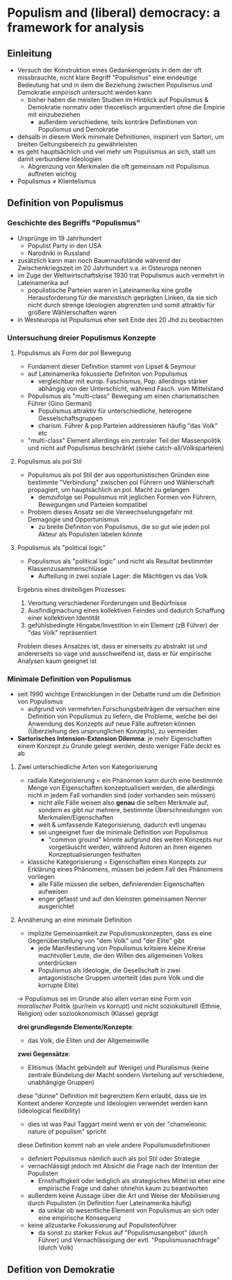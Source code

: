 * Populism and (liberal) democracy: a framework for analysis
:PROPERTIES:
:NOTER_DOCUMENT: MuddeRoviraKaltwasser 2012_ 1-26.pdf
:END:
** Einleitung
:PROPERTIES:
:NOTER_PAGE: 5
:END:
- Versuch der Konstruktion eines Gedankengerüsts in dem der oft missbrauchte, nicht klare Begriff "Populismus" eine eindeutige Bedeutung hat und in dem die Beziehung zwischen Populismus und Demokratie /empirisch/ untersucht werden kann
  - bisher haben die meisten Studien im Hinblick auf Populismus & Demokratie normativ oder theoretisch argumentiert ohne die Empirie mit einzubeziehen
    - außerdem verschiedene, teils konträre Definitionen von Populismus und Demokratie
- dehsalb in diesem Werk minimale Definitionen, inspiriert von Sartori, um breiten Geltungsbereich zu gewährleisten
- es geht hauptsächlich und viel mehr um Populismus an sich, statt um damit verbundene Ideologien
  - Abgrenzung von Merkmalen die oft gemeinsam mit Populismus auftreten wichtig
- Populismus \neq Klientelismus
** Definition von Populismus
:PROPERTIES:
:NOTER_PAGE: 6
:END:
*** Geschichte des Begriffs "Populismus"
:PROPERTIES:
:NOTER_PAGE: (6 . 0.5656934306569343)
:END:
- Ursprünge im 19 Jahrhundert
  - Populist Party in den USA
  - Narodniki in Russland
- zusätzlich kann man noch Bauernaufstände während der Zwischenkriegszeit im 20 Jahrhundert v.a. in Osteuropa nennen
- im Zuge der Weltwirtschaftskrise 1930 trat Populismus auch vermehrt in Lateinamerika auf
  - populistische Parteien waren in Lateinamerika eine große Herausforderung für die marxistisch geprägten Linken, da sie sich nicht durch strenge Ideologien abgrenzten und somit attraktiv für größere Wählerschaften waren
- in Westeuropa ist Populismus eher seit Ende des 20 Jhd zu beobachten
*** Untersuchung dreier Populismus Konzepte
:PROPERTIES:
:NOTER_PAGE: (7 . 0.16453382084095064)
:END:
**** Populismus als Form der pol Bewegung
- Fundament dieser Definition stammt von Lipset & Seymour
- auf Lateinamerika fokussierte Definiton von Populismus
  - vergleichbar mit europ. Faschismus, Pop. allerdings stärker abhängig von der Unterschicht, während Fasch. vom Mittelstand
- Populismus als "multi-class" Bewegung um einen charismatischen Führer (Gino Germani)
  - Populismus attraktiv für unterschiedliche, heterogene Gesselschaftsgruppen
  - charism. Führer & pop Parteien addressieren häufig "das Volk" etc
- "multi-class" Element allerdings ein zentraler Teil der Massenpolitik und nicht auf Populismus beschränkt (siehe catch-all/Volksparteien)

**** Populismus als pol Stil
:PROPERTIES:
:NOTER_PAGE: (8 . 0.14271151885830785)
:END:
- Populismus als pol Stil der aus opportunistischen Gründen eine bestimmte "Verbindung" zwischen pol Führern und Wählerschaft propagiert, um hauptsächlich an pol. Macht zu gelangen
  - demzufolge sei Populismus mit jeglichen Formen von Führern, Bewegungen und Parteien kompatibel
- Problem dieses Ansatz sei die Verwechselungsgefahr mit Demagogie und Opportunismus
  - zu breite Definiton von Populismus, die so gut wie jeden pol Akteur als Populisten labelen könnte
**** Populismus als "political logic"
:PROPERTIES:
:NOTER_PAGE: (8 . 0.5912334352701325)
:END:
- Populismus als "political logic" und nicht als Resultat bestimmter Klassenzusammenschlüsse 
  - Aufteilung in zwei soziale Lager: die Mächtigen vs das Volk

Ergebnis eines dreiteiligen Prozesses:
1. Verortung verschiedener Forderungen und Bedürfnisse
2. Ausfindigmachung eines kollektiven Feindes und dadurch Schaffung einer kollektiven Identität
3. gefühlsbedingte Hingabe/Investition in ein Element (zB Führer) der "das Volk" repräsentiert
   
Problem dieses Ansatzes ist, dass er einerseits zu abstrakt ist und andererseits so vage und ausschweifend ist, dass er für empirische Analysen kaum geeignet ist

*** Minimale Definition von Populismus
:PROPERTIES:
:NOTER_PAGE: (8 . 0.40774719673802245)
:END:
- seit 1990 wichtige Entwicklungen in der Debatte rund um die Definition von Populismus
  - aufgrund von vermehrten Forschungsbeiträgen die versuchen eine Definition von Populismus zu liefern, die Probleme, welche bei der Anwendung des Konzepts auf neue Fälle auftreten können (Überziehung des ursprunglichen Konzepts), zu vermeiden
- *Sartorisches Intension-Extension Dilemma*: je mehr Eigenschaften einem Konzept zu Grunde gelegt werden, desto weniger Fälle deckt es ab
 
***** Zwei unterschiedliche Arten von Kategorisierung
- radiale Kategorisierung = ein Phänomen kann durch eine bestimmte Menge von Eigenschaften konzeptualisiert werden, die allerdings nicht in jedem Fall vorhanden sind (oder vorhanden sein müssen)
  - nicht alle Fälle weisen also *genau* die selben Merkmale auf, sondern es gibt nur mehrere, bestimmte Überschneidungen von Merkmalen/Eigenschaften
  - weit & umfassende Kategorisierung, dadurch evtl ungenau
  - sei ungeeignet fuer die minimale Definition von Populismus
    - "common ground" könnte aufgrund des weiten Konzepts nur vorgetäuscht werden, während Autoren an ihren eigenen Konzeptualisierungen festhalten
- klassiche Kategorisierung = Eigenschaften eines Konzepts zur Erklärung eines Phänomens, müssen bei jedem Fall des Phänomens vorliegen
  - alle Fälle müssen die selben, definierenden Eigenschaften aufweisen
  - enger gefasst und auf den kleinsten gemeinsamen Nenner ausgerichtet
***** Annäherung an eine minimale Definition
:PROPERTIES:
:NOTER_PAGE: (9 . 0.5708460754332314)
:END:
- implizite Gemeinsamkeit zw Populismuskonzepten, dass es eine Gegenüberstellung von "dem Volk" und "der Elite" gibt
  - jede Manifestierung von Populismus kritsiere kleine Kreise machtvoller Leute, die den Willen des allgemeinen Volkes unterdrücken
  - Populismus als Ideologie, die Gesellschaft in zwei antagonistische Gruppen unterteilt (das pure Volk und die korrupte Elite)

\rightarrow Populismus sei im Grunde also allen vorran eine Form von /moralischer/ Politik (pur/rein vs korrupt) und nicht soziokulturell (Ethnie, Religion) oder sozioökonomisch (Klasse) geprägt

*drei grundlegende Elemente/Konzepte*:
- das Volk, die Eliten und der Allgemeinwille
 
*zwei Gegensätze*:
- Elitismus (Macht gebündelt auf Wenige) und Pluralismus (keine zentrale Bündelung der Macht sondern Verteilung auf verschiedene, unabhängige Gruppen)

diese "dünne" Definition mit begrenztem Kern erlaubt, dass sie im Kontext anderer Konzepte und Ideologien verwendet werden kann (ideological flexibility)
- dies ist was Paul Taggart meint wenn er von der "chameleonic nature of populism" spricht

diese Definition kommt nah an viele andere Populismusdefinitionen
- definiert Populismus nämlich auch als pol Stil oder Strategie
- vernachlässigt jedoch mit Absicht die Frage nach der Intention der Populisten
  - Ernsthaftigkeit oder lediglich als strategisches Mittel ist eher eine empirische Frage und daher ohnehin kaum zu beantworten
- außerdem keine Aussage über die Art und Weise der Mobilisierung durch Populisten (in Definition fuer Lateinamerika häufig)
  - da unklar ob wesentliche Element von Populismus an sich oder eine empirische Konsequenz
- keine allzustarke Fokussierung auf Populistenführer
  - da sonst zu starker Fokus auf "Populismusangebot" (durch Führer) und Vernachlässigung der evtl. "Populismusnachfrage" (durch Volk)

** Defition von Demokratie
:PROPERTIES:
:NOTER_PAGE: 10
:END:
